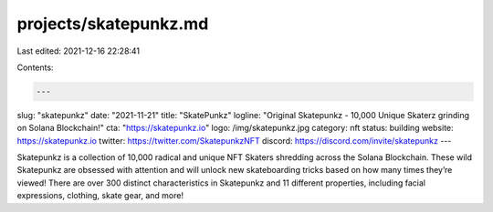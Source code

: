 projects/skatepunkz.md
======================

Last edited: 2021-12-16 22:28:41

Contents:

.. code-block:: md

    ---
slug: "skatepunkz"
date: "2021-11-21"
title: "SkatePunkz"
logline: "Original Skatepunkz - 10,000 Unique Skaterz grinding on Solana Blockchain!"
cta: "https://skatepunkz.io"
logo: /img/skatepunkz.jpg
category: nft
status: building
website: https://skatepunkz.io
twitter: https://twitter.com/SkatepunkzNFT
discord: https://discord.com/invite/skatepunkz
---

Skatepunkz is a collection of 10,000 radical and unique NFT Skaters shredding across the Solana Blockchain.
These wild Skatepunkz are obsessed with attention and will unlock new skateboarding tricks based on how many times they’re viewed! There are over 300 distinct characteristics in Skatepunkz and 11 different properties, including facial expressions, clothing, skate gear, and more!


